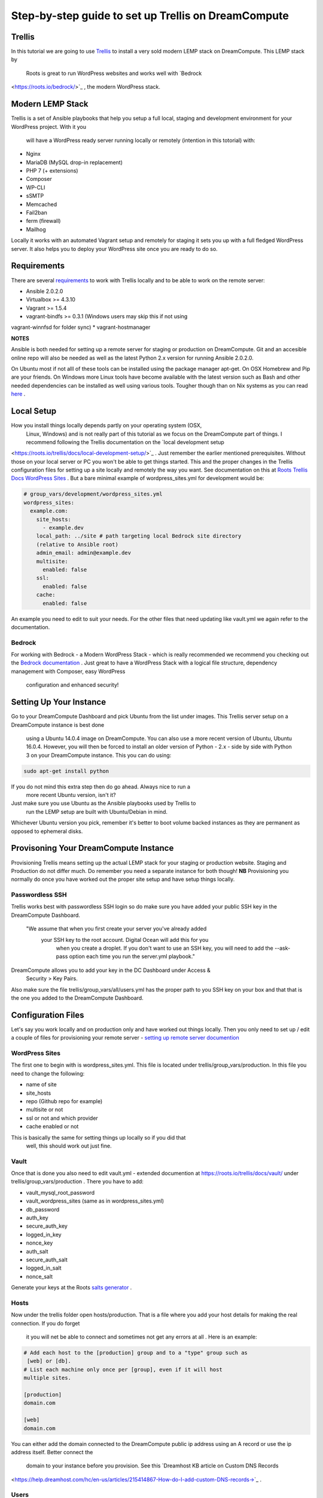 ======================================================
Step-by-step guide to set up Trellis on DreamCompute
======================================================

Trellis
~~~~~~~

In this tutorial we are going to use `Trellis
<https://roots.io/trellis/>`_
to install a very sold modern LEMP stack on DreamCompute. This LEMP stack by
 Roots is great to run WordPress websites and works well with `Bedrock
<https://roots.io/bedrock/>`_
, the modern WordPress stack. 

Modern LEMP Stack
~~~~~~~~~~~~~~~~~

Trellis is a set of Ansible playbooks that help you setup a full local, 
staging and development environment for your WordPress project. With it you
 will have a WordPress ready server running locally or remotely (intention 
 in this totorial) with:

* Nginx
* MariaDB (MySQL drop-in replacement)
* PHP 7 (+ extensions)
* Composer
* WP-CLI
* sSMTP
* Memcached
* Fail2ban
* ferm (firewall)
* Mailhog

Locally it works with an automated Vagrant setup and remotely for staging 
it sets you up with a full fledged WordPress server. It also helps you to 
deploy your WordPress site once you are ready to do so.


Requirements
~~~~~~~~~~~~

There are several `requirements
<https://roots.io/trellis/docs/installing-trellis/>`_
to work with Trellis locally and to be able to work on the remote server:

* Ansible 2.0.2.0
* Virtualbox >= 4.3.10
* Vagrant >= 1.5.4
* vagrant-bindfs >= 0.3.1 (Windows users may skip this if not using 
vagrant-winnfsd for folder sync)
* vagrant-hostmanager

**NOTES** 

Ansible is both needed for setting up a remote server for staging or 
production on DreamCompute. Git and an accesible online repo will also be 
needed as well as the latest Python 2.x version for running Ansible 2.0.2.0.


On Ubuntu most if not alll of these tools can be installed using the 
package manager apt-get. On OSX Homebrew and Pip are your friends. On 
Windows more Linux tools have become available with the latest version 
such as Bash and other needed dependencies can be installed as well using 
various tools. Tougher though than on Nix systems as you can read `here
<https://roots.io/trellis/docs/windows/>`_ .

Local Setup
~~~~~~~~~~~

How you install things locally depends partly on your operating system (OSX,
 Linux, Windows) and is not really part of this tutorial as we focus on the 
 DreamCompute part of things. I recommend following the Trellis 
 documentation on the `local development setup
<https://roots.io/trellis/docs/local-development-setup/>`_
. Just remember the earlier mentioned prerequisites. Without those on your 
local server or PC you won't be able to get things started. This and the 
proper changes in the Trellis configuration files for setting up a site 
locally and remotely the way you want. See documentation on this at `Roots 
Trellis Docs WordPress Sites
<https://roots.io/trellis/docs/wordpress-sites/>`_ . But a bare minimal 
example of wordpress_sites.yml for development would be:

.. code::

    # group_vars/development/wordpress_sites.yml
    wordpress_sites:
      example.com:
        site_hosts:
          - example.dev
        local_path: ../site # path targeting local Bedrock site directory 
        (relative to Ansible root)
        admin_email: admin@example.dev
        multisite:
          enabled: false
        ssl:
          enabled: false
        cache:
          enabled: false

An example you need to edit to suit your needs. For the other files that 
need 
updating like vault.yml we again refer to the documentation.


Bedrock
*******

For working with Bedrock - a Modern WordPress Stack - which is really 
recommended we recommend you checking out the `Bedrock documentation
<https://roots.io/bedrock/>`_ . Just great to have a WordPress Stack with a 
logical file structure, dependency management with Composer, easy WordPress
 configuration and enhanced security!


Setting Up Your Instance
~~~~~~~~~~~~~~~~~~~~~~~~

Go to your DreamCompute Dashboard and pick Ubuntu from the list under 
images. This Trellis server setup on a DreamCompute instance is best done
 using a Ubuntu 14.0.4 image on DreamCompute. You can also use a more 
 recent version of Ubuntu, Ubuntu 16.0.4. However, you will then be 
 forced to install an older version of Python - 2.x - side by side 
 with Python 3 on your DreamCompute instance. This you can do using: 

.. code:: 

    sudo apt-get install python

If you do not mind this extra step then do go ahead. Always nice to run a
 more recent Ubuntu version, isn't it?

Just make sure you use Ubuntu as the Ansible playbooks used by Trellis to
 run the LEMP setup are built with Ubuntu/Debian in mind.
Whichever Ubuntu version you pick, remember it's better to boot volume 
backed instances as they are permanent as opposed to ephemeral disks.


Provisoning Your DreamCompute Instance
~~~~~~~~~~~~~~~~~~~~~~~~~~~~~~~~~~~~~~

Provisioning Trellis means setting up the actual LEMP stack for your 
staging or production website. Staging and Production do not differ much. 
Do remember you need a separate instance for both though! 
**NB** Provisioning you normally do once you have worked out the proper 
site setup and have setup things locally.

Passwordless SSH
****************
Trellis works best with passwordless SSH login so do make sure you have 
added your public SSH key in the DreamCompute Dashboard.

    "We assume that when you first create your server you've already added
     your SSH key to the root account. Digital Ocean will add this for you
      when you create a droplet. If you don't want to use an SSH key, you 
      will need to add the --ask-pass option each time you run the 
      server.yml playbook."

DreamCompute allows you to add your key in the DC Dashboard under Access &
 Security > Key Pairs. 

Also make sure the file trellis/group_vars/all/users.yml has the proper 
path to you SSH key on your box and that that is the one you added to the 
DreamCompute Dashboard.

Configuration Files
~~~~~~~~~~~~~~~~~~~

Let's say you work locally and on production only and have worked out 
things locally. Then you only need to set up / edit a couple of files for 
provisioning your remote server - `setting up remote server documention
<https://roots.io/trellis/docs/remote-server-setup/>`_

WordPress Sites
***************

The first one to begin with is wordpress_sites.yml. This file is located 
under trellis/group_vars/production. In this file you need to change the 
following:

* name of site
* site_hosts
* repo (Github repo for example)
* multisite or not
* ssl or not and which provider
* cache enabled or not

This is basically the same for setting things up locally so if you did that
 well, this should work out just fine.

Vault
*****

Once that is done you also need to edit vault.yml - extended documention 
at https://roots.io/trellis/docs/vault/ under trellis/group_vars/production
. There you have to add:


* vault_mysql_root_password
* vault_wordpress_sites (same as in wordpress_sites.yml)
* db_password
* auth_key
* secure_auth_key
* logged_in_key
* nonce_key
* auth_salt
* secure_auth_salt
* logged_in_salt
* nonce_salt

Generate your keys at the Roots `salts generator
<https://roots.io/salts.html>`_ .


Hosts
*****

Now under the trellis folder open hosts/production. That is a file where 
you add your host details for making the real connection. If you do forget
 it you will net be able to connect and sometimes not get any errors at all
 . Here is an example:

.. code::

    # Add each host to the [production] group and to a "type" group such as
     [web] or [db].
    # List each machine only once per [group], even if it will host 
    multiple sites.

    [production]
    domain.com

    [web]
    domain.com

You can either add the domain connected to the DreamCompute public ip 
address using an A record or use the ip address itself. Better connect the
 domain to your instance before you provision. See this `Dreamhost KB 
 article on Custom DNS Records
<https://help.dreamhost.com/hc/en-us/articles/215414867-How-do-I-add-custom-DNS-records->`_ .

Users
*****

Wait, we skipped one more important file to attend to located in 
trellis/group_vars/all. That is users.yml. DreamCompute does not work with
 root but with the user dhc-user and that should be reflected in this file:
 

.. code::

    # Documentation: https://roots.io/trellis/docs/ssh-keys/
    admin_user: dhc-user
    # Also define 'vault_sudoer_passwords' (`group_vars/staging/vault.yml`,
     `group_vars/production/vault.yml`)
    users:
      - name: "{{ web_user }}"
        groups:
          - "{{ web_group }}"
        keys:
          - "{{ lookup('file', '~/.ssh/id_rsa.pub') }}"
          # - https://github.com/username.keys
      - name: "{{ admin_user }}"
        groups:
          - sudo
        keys:
          - "{{ lookup('file', '~/.ssh/id_rsa.pub') }}"
          # - https://github.com/username.keys
    web_user: web
    web_group: www-data
    web_sudoers:
      - "/usr/sbin/service php7.0-fpm *"

Everything else in this file can stay the same. Do notice where it is 
grabbing the SSH keys from. If you have keys with a different name or 
located elsewhere you do need to change those lines as well.

Push to Remote DreamCompute Instance
************************************

Once you have the remote setup configured properly you can go ahead and 
push to the remote server using

.. code::

    ansible-playbook server.yml -e env=<environment>

Here *environment* will be production if you are pushing to production. 
Staging is the other option.

**Note** Please understand that provisioning will take quite some time as 
a full stack server will be installed with Nginx, MariaDB, PHP 7 and 
beautiful things such as SSL, HTTP2 and so on. Also it takes care of 
setting up WordPress on the server. All in all a pretty great feat.


Deploying your site to DreamCompute
~~~~~~~~~~~~~~~~~~~~~~~~~~~~~~~~~~~

You have to realize that provisioning is just setting up your server for 
working with WordPress really well and at lightning speed. The instance is
 still not loading a site at all and going to the ip address or domain will
  show you a nice Nginx 404 as nothing can be found. You simply need to 
  push your locally deployed WordPress site to the server still. Once that 
  is done you still either have to go through the installation process or 
  import and existing database.

For deploys, there are a couple more settings needed besides the ones you 
did for provisioning:

* repo (required) - git URL of your Bedrock-based WordPress project (in 
SSH format: git@github.com:roots/bedrock.git)
* repo_subtree_path (optional) - relative path to your Bedrock/WP directory
 in your repo if its not the root (like site in roots-example-project)
* branch (optional) - the git branch to deploy (default: master)

You can deploy with a single command:

.. code::
    
    ./deploy.sh <environment> <domain>
    
where the environment can again be staging or production .

**NOTE** 
Make sure you have SSH Agent forwarding set up properly. Read more on it 
at the `Using SSH Agent Forwarding
<https://developer.github.com/guides/using-ssh-agent-forwarding/>`_ article
 at Github.

Issues setting up Trellis
~~~~~~~~~~~~~~~~~~~~~~~~~

If you do run into issues ask a question at `Roots Discourse
<https://discourse.roots.io/c/trellis>`_
This is the dedicated forum sub section for Trellis and that is where you 
can find the experts you need debuggig issues. Many errors with possible 
solution can also be found at the Imagewize Blog article called `Roots 
Trellis Errors
<https://imagewize.com/web-development/roots-trellis-errors/>`_ .
